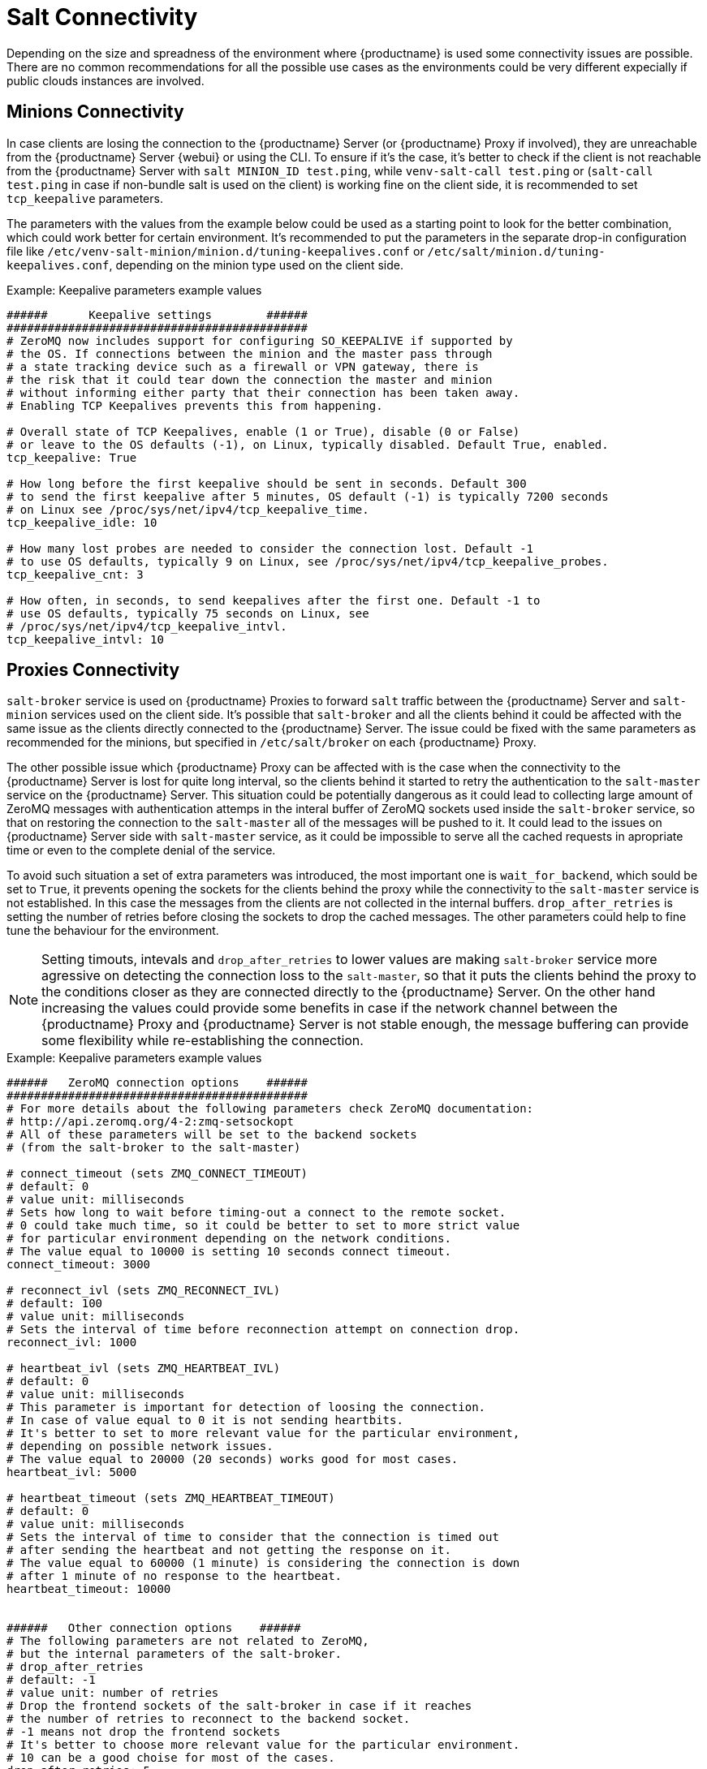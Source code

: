 [[salt-connectivity]]
= Salt Connectivity

Depending on the size and spreadness of the environment where {productname} is used some connectivity issues are possible.
There are no common recommendations for all the possible use cases as the environments could be very different expecially if public clouds instances are involved.



[[minions-connectivity]]
== Minions Connectivity

In case clients are losing the connection to the {productname} Server (or {productname} Proxy if involved), they are unreachable from the {productname} Server {webui} or using the CLI.
To ensure if it's the case, it's better to check if the client is not reachable from the {productname} Server with [command]``salt MINION_ID test.ping``,
while [command]``venv-salt-call test.ping`` or ([command]``salt-call test.ping`` in case if non-bundle salt is used on the client)
is working fine on the client side, it is recommended to set `tcp_keepalive` parameters.

The parameters with the values from the example below could be used as a starting point to look for the better combination, which could work better for certain environment.
It's recommended to put the parameters in the separate drop-in configuration file like [path]``/etc/venv-salt-minion/minion.d/tuning-keepalives.conf`` or [path]``/etc/salt/minion.d/tuning-keepalives.conf``, depending on the minion type used on the client side.

.Example: Keepalive parameters example values

----
######      Keepalive settings        ######
############################################
# ZeroMQ now includes support for configuring SO_KEEPALIVE if supported by
# the OS. If connections between the minion and the master pass through
# a state tracking device such as a firewall or VPN gateway, there is
# the risk that it could tear down the connection the master and minion
# without informing either party that their connection has been taken away.
# Enabling TCP Keepalives prevents this from happening.

# Overall state of TCP Keepalives, enable (1 or True), disable (0 or False)
# or leave to the OS defaults (-1), on Linux, typically disabled. Default True, enabled.
tcp_keepalive: True

# How long before the first keepalive should be sent in seconds. Default 300
# to send the first keepalive after 5 minutes, OS default (-1) is typically 7200 seconds
# on Linux see /proc/sys/net/ipv4/tcp_keepalive_time.
tcp_keepalive_idle: 10

# How many lost probes are needed to consider the connection lost. Default -1
# to use OS defaults, typically 9 on Linux, see /proc/sys/net/ipv4/tcp_keepalive_probes.
tcp_keepalive_cnt: 3

# How often, in seconds, to send keepalives after the first one. Default -1 to
# use OS defaults, typically 75 seconds on Linux, see
# /proc/sys/net/ipv4/tcp_keepalive_intvl.
tcp_keepalive_intvl: 10
----




[[proxies-connectivity]]
== Proxies Connectivity

[command]``salt-broker`` service is used on {productname} Proxies to forward `salt` traffic between the {productname} Server
and [command]``salt-minion`` services used on the client side.
It's possible that [command]``salt-broker`` and all the clients behind it could be affected with the same issue as the clients
directly connected to the {productname} Server.
The issue could be fixed with the same parameters as recommended for the minions, but specified in [path]``/etc/salt/broker`` on each {productname} Proxy.


The other possible issue which {productname} Proxy can be affected with is the case when the connectivity to the {productname} Server
is lost for quite long interval, so the clients behind it started to retry the authentication to the [command]``salt-master`` service on the {productname} Server.
This situation could be potentially dangerous as it could lead to collecting large amount of ZeroMQ messages with authentication attemps
in the interal buffer of ZeroMQ sockets used inside the [command]``salt-broker`` service, so that on restoring the connection to the [command]``salt-master``
all of the messages will be pushed to it. It could lead to the issues on {productname} Server side with [command]``salt-master`` service,
as it could be impossible to serve all the cached requests in apropriate time or even to the complete denial of the service.

To avoid such situation a set of extra parameters was introduced, the most important one is ``wait_for_backend``, which sould be set to ``True``,
it prevents opening the sockets for the clients behind the proxy while the connectivity to the [command]``salt-master`` service is not established.
In this case the messages from the clients are not collected in the internal buffers.
``drop_after_retries`` is setting the number of retries before closing the sockets to drop the cached messages.
The other parameters could help to fine tune the behaviour for the environment.

[NOTE]
====
Setting timouts, intevals and ``drop_after_retries`` to lower values are making [command]``salt-broker`` service more agressive on detecting
the connection loss to the [command]``salt-master``, so that it puts the clients behind the proxy to the conditions closer as they are connected
directly to the {productname} Server.
On the other hand increasing the values could provide some benefits in case if the network channel between the {productname} Proxy and
{productname} Server is not stable enough, the message buffering can provide some flexibility while re-establishing the connection.
====



.Example: Keepalive parameters example values

----
######   ZeroMQ connection options    ######
############################################
# For more details about the following parameters check ZeroMQ documentation:
# http://api.zeromq.org/4-2:zmq-setsockopt
# All of these parameters will be set to the backend sockets
# (from the salt-broker to the salt-master)

# connect_timeout (sets ZMQ_CONNECT_TIMEOUT)
# default: 0
# value unit: milliseconds
# Sets how long to wait before timing-out a connect to the remote socket.
# 0 could take much time, so it could be better to set to more strict value
# for particular environment depending on the network conditions.
# The value equal to 10000 is setting 10 seconds connect timeout.
connect_timeout: 3000

# reconnect_ivl (sets ZMQ_RECONNECT_IVL)
# default: 100
# value unit: milliseconds
# Sets the interval of time before reconnection attempt on connection drop.
reconnect_ivl: 1000

# heartbeat_ivl (sets ZMQ_HEARTBEAT_IVL)
# default: 0
# value unit: milliseconds
# This parameter is important for detection of loosing the connection.
# In case of value equal to 0 it is not sending heartbits.
# It's better to set to more relevant value for the particular environment,
# depending on possible network issues.
# The value equal to 20000 (20 seconds) works good for most cases.
heartbeat_ivl: 5000

# heartbeat_timeout (sets ZMQ_HEARTBEAT_TIMEOUT)
# default: 0
# value unit: milliseconds
# Sets the interval of time to consider that the connection is timed out
# after sending the heartbeat and not getting the response on it.
# The value equal to 60000 (1 minute) is considering the connection is down
# after 1 minute of no response to the heartbeat.
heartbeat_timeout: 10000


######   Other connection options    ######
# The following parameters are not related to ZeroMQ,
# but the internal parameters of the salt-broker.
# drop_after_retries
# default: -1
# value unit: number of retries
# Drop the frontend sockets of the salt-broker in case if it reaches
# the number of retries to reconnect to the backend socket.
# -1 means not drop the frontend sockets
# It's better to choose more relevant value for the particular environment.
# 10 can be a good choise for most of the cases.
drop_after_retries: 5

# wait_for_backend
# default: False
# The main aim of this parameter is to prevent  collecting the messages
# with the open frontend socket and prevent pushing them on connecting
# the backend socket to prevent large number of messages to be pushed
# at once to salt-master.
# It's better to set it to True if there is significant numer of minions
# behind the salt-broker.
wait_for_backend: True
----
